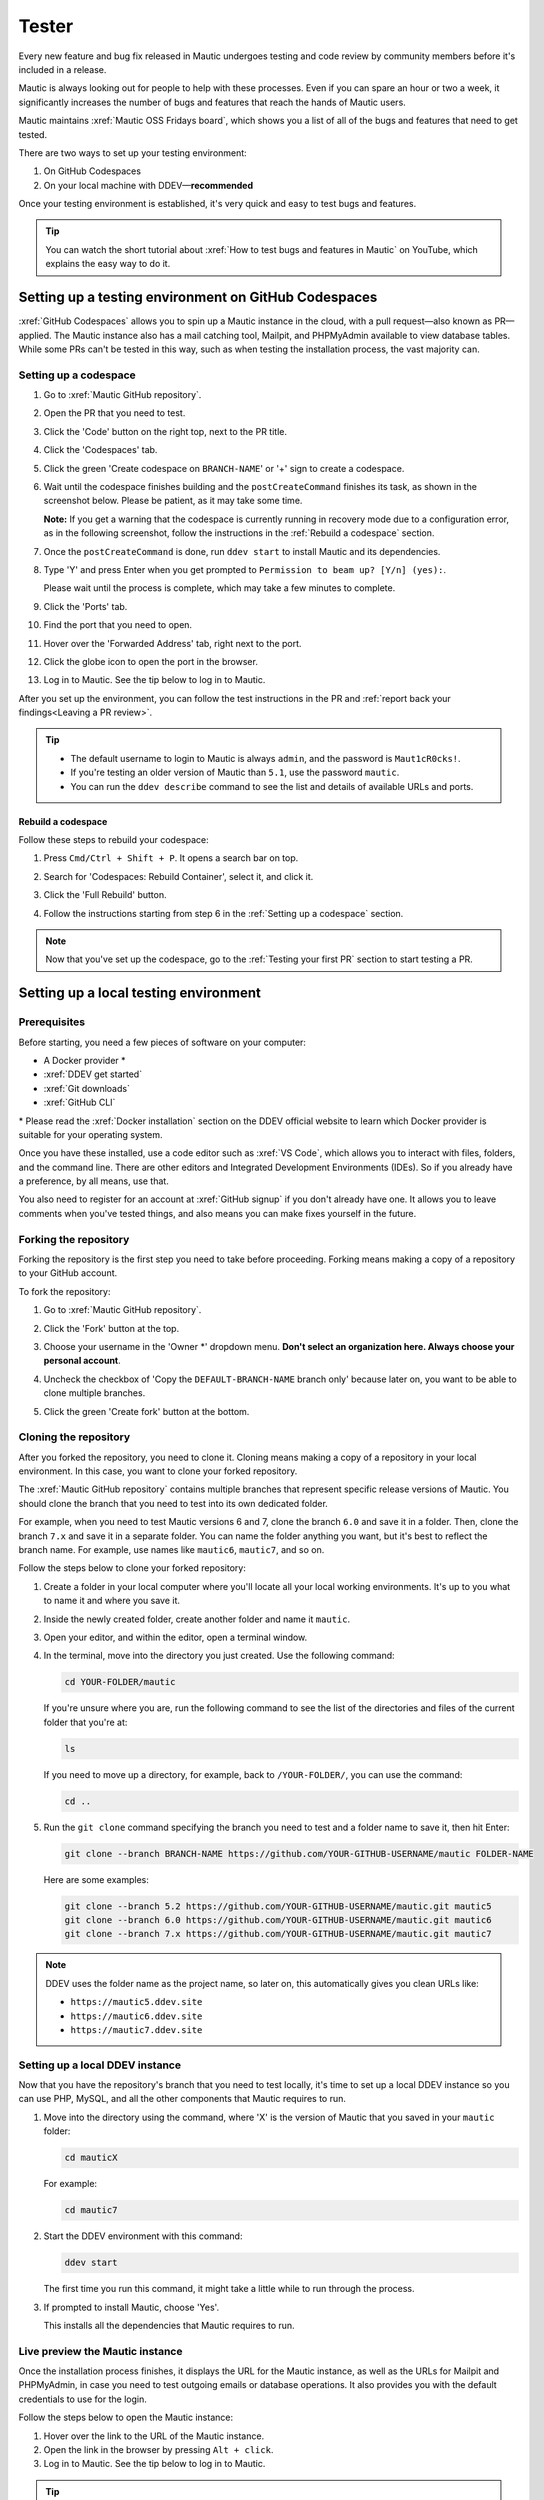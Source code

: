 Tester
######

.. vale off

Every new feature and bug fix released in Mautic undergoes testing and code review by community members before it's included in a release.

Mautic is always looking out for people to help with these processes. Even if you can spare an hour or two a week, it significantly increases the number of bugs and features that reach the hands of Mautic users.

Mautic maintains :xref:`Mautic OSS Fridays board`, which shows you a list of all of the bugs and features that need to get tested.

There are two ways to set up your testing environment:

1. On GitHub Codespaces
2. On your local machine with DDEV—**recommended**

Once your testing environment is established, it's very quick and easy to test bugs and features.

.. tip::

  You can watch the short tutorial about :xref:`How to test bugs and features in Mautic` on YouTube, which explains the easy way to do it.

Setting up a testing environment on GitHub Codespaces
*****************************************************

:xref:`GitHub Codespaces` allows you to spin up a Mautic instance in the cloud, with a pull request—also known as PR—applied. The Mautic instance also has a mail catching tool, Mailpit, and PHPMyAdmin available to view database tables. While some PRs can't be tested in this way, such as when testing the installation process, the vast majority can.

Setting up a codespace
======================

#. Go to :xref:`Mautic GitHub repository`.
#. Open the PR that you need to test.
#. Click the 'Code' button on the right top, next to the PR title.
#. Click the 'Codespaces' tab.
#. Click the green 'Create codespace on ``BRANCH-NAME``' or '+' sign to create a codespace.

   .. image:: images/open_codespace_github.png
    :alt: Screenshot highlighting Code button and Codespaces tab

#. Wait until the codespace finishes building and the ``postCreateCommand`` finishes its task, as shown in the screenshot below. Please be patient, as it may take some time.

   .. image:: images/postcreatecommand_task_done.png
    :alt: Screenshot of postCreateCommand task is done

   **Note:** If you get a warning that the codespace is currently running in recovery mode due to a configuration error, as in the following screenshot, follow the instructions in the :ref:`Rebuild a codespace` section.

   .. image:: images/codespace_recovery_mode_warning.png
    :alt: Warning message that says this codespace is currently running in recovery mode due to a container error.
    :scale: 80 %
    :align: center

#. Once the ``postCreateCommand`` is done, run ``ddev start`` to install Mautic and its dependencies.
#. Type 'Y' and press Enter when you get prompted to ``Permission to beam up? [Y/n] (yes):``.

   Please wait until the process is complete, which may take a few minutes to complete.

#. Click the 'Ports' tab.
#. Find the port that you need to open.
#. Hover over the 'Forwarded Address' tab, right next to the port.
#. Click the globe icon to open the port in the browser.

   .. image:: images/vscode_terminal_ports_tab.png
    :alt: Screenshot of ports tab in VS Code terminal, highlighting globe icon 

#. Log in to Mautic. See the tip below to log in to Mautic.

After you set up the environment, you can follow the test instructions in the PR and :ref:`report back your findings<Leaving a PR review>`.

.. tip::

   * The default username to login to Mautic is always ``admin``, and the password is ``Maut1cR0cks!``.
   * If you're testing an older version of Mautic than ``5.1``, use the password ``mautic``.
   * You can run the ``ddev describe`` command to see the list and details of available URLs and ports.

Rebuild a codespace
-------------------

Follow these steps to rebuild your codespace:

#. Press ``Cmd/Ctrl + Shift + P``. It opens a search bar on top.
#. Search for 'Codespaces: Rebuild Container', select it, and click it.

   .. image:: images/codespaces_rebuild_container.png
    :alt: Screenshot of Codespaces rebuild container selection

#. Click the 'Full Rebuild' button.

   .. image:: images/codespaces_rebuild_button.png
    :alt: Screenshot highlighting the full rebuild button on Codespaces
    :align: center
    :scale: 70 %

#. Follow the instructions starting from step 6 in the :ref:`Setting up a codespace` section.

.. note::

   Now that you've set up the codespace, go to the :ref:`Testing your first PR` section to start testing a PR. 

Setting up a local testing environment
**************************************

Prerequisites
=============

Before starting, you need a few pieces of software on your computer:

* A Docker provider \*
* :xref:`DDEV get started`
* :xref:`Git downloads`
* :xref:`GitHub CLI`

\* Please read the :xref:`Docker installation` section on the DDEV official website to learn which Docker provider is suitable for your operating system.

Once you have these installed, use a code editor such as :xref:`VS Code`, which allows you to interact with files, folders, and the command line. There are other editors and Integrated Development Environments (IDEs). So if you already have a preference, by all means, use that.

You also need to register for an account at :xref:`GitHub signup` if you don't already have one. It allows you to leave comments when you've tested things, and also means you can make fixes yourself in the future.

Forking the repository
======================

Forking the repository is the first step you need to take before proceeding. Forking means making a copy of a repository to your GitHub account.

To fork the repository:

#. Go to :xref:`Mautic GitHub repository`.
#. Click the 'Fork' button at the top.

   .. image:: images/fork_button_github.png
    :alt: Screenshot highlighting the fork button on GitHub

#. Choose your username in the 'Owner \*' dropdown menu. **Don't select an organization here. Always choose your personal account**.

   .. image:: images/owner_dropdown_menu_github.png
    :alt: Screenshot highlighting the choose fork owner dropdown menu on GitHub
    :scale: 50 %
    :align: center

#. Uncheck the checkbox of 'Copy the ``DEFAULT-BRANCH-NAME`` branch only' because later on, you want to be able to clone multiple branches.
#. Click the green 'Create fork' button at the bottom.

   .. image:: images/uncheck_option_and_create_fork_button_github.png
    :alt: Screenshot of an unchecked state checkbox to copy only the default branch and a create fork button on GitHub

Cloning the repository
======================

After you forked the repository, you need to clone it. Cloning means making a copy of a repository in your local environment. In this case, you want to clone your forked repository.

The :xref:`Mautic GitHub repository` contains multiple branches that represent specific release versions of Mautic. You should clone the branch that you need to test into its own dedicated folder.

For example, when you need to test Mautic versions 6 and 7, clone the branch ``6.0`` and save it in a folder. Then, clone the branch ``7.x`` and save it in a separate folder. You can name the folder anything you want, but it's best to reflect the branch name. For example, use names like ``mautic6``, ``mautic7``, and so on.

Follow the steps below to clone your forked repository:

#. Create a folder in your local computer where you'll locate all your local working environments. It's up to you what to name it and where you save it.
#. Inside the newly created folder, create another folder and name it ``mautic``.
#. Open your editor, and within the editor, open a terminal window.  
#. In the terminal, move into the directory you just created. Use the following command:

   .. code-block:: bash

      cd YOUR-FOLDER/mautic

   If you're unsure where you are, run the following command to see the list of the directories and files of the current folder that you're at:

   .. code-block:: bash

      ls

   If you need to move up a directory, for example, back to ``/YOUR-FOLDER/``, you can use the command:

   .. code-block:: bash

      cd ..

#. Run the ``git clone`` command specifying the branch you need to test and a folder name to save it, then hit Enter:

   .. code-block:: bash

      git clone --branch BRANCH-NAME https://github.com/YOUR-GITHUB-USERNAME/mautic FOLDER-NAME

   Here are some examples:

   .. code-block:: bash

      git clone --branch 5.2 https://github.com/YOUR-GITHUB-USERNAME/mautic.git mautic5
      git clone --branch 6.0 https://github.com/YOUR-GITHUB-USERNAME/mautic.git mautic6
      git clone --branch 7.x https://github.com/YOUR-GITHUB-USERNAME/mautic.git mautic7

.. note::

   DDEV uses the folder name as the project name, so later on, this automatically gives you clean URLs like:

   * ``https://mautic5.ddev.site``
   * ``https://mautic6.ddev.site``
   * ``https://mautic7.ddev.site``

Setting up a local DDEV instance
================================

Now that you have the repository's branch that you need to test locally, it's time to set up a local DDEV instance so you can use PHP, MySQL, and all the other components that Mautic requires to run.

#. Move into the directory using the command, where 'X' is the version of Mautic that you saved in your ``mautic`` folder:

   .. code-block:: bash

      cd mauticX

   For example:

   .. code-block:: bash

      cd mautic7

#. Start the DDEV environment with this command:

   .. code-block:: bash

      ddev start

   The first time you run this command, it might take a little while to run through the process.

#. If prompted to install Mautic, choose 'Yes'.

   This installs all the dependencies that Mautic requires to run.

Live preview the Mautic instance
================================
   
Once the installation process finishes, it displays the URL for the Mautic instance, as well as the URLs for Mailpit and PHPMyAdmin, in case you need to test outgoing emails or database operations. It also provides you with the default credentials to use for the login.

.. image:: images/ddev_information_after_built.png
    :alt: Screenshot of information to run DDEV that highlights Mautic login credentials and live preview URLs

Follow the steps below to open the Mautic instance:

#. Hover over the link to the URL of the Mautic instance.
#. Open the link in the browser by pressing ``Alt + click``.
#. Log in to Mautic. See the tip below to log in to Mautic.

.. tip::

   * The default username to login to Mautic is always ``admin``, and the password is ``Maut1cR0cks!``.
   * If you're testing an older version of Mautic than ``5.1``, use the password ``mautic``.

Testing your first PR
*********************

The first step when testing a bug is to attempt to reproduce the bug and ensure that you are experiencing the same problem that the developer is trying to fix. Please read the :ref:`Reproducing a bug` section for the complete steps.

Generally, instructions are included in the PR description, but you may need to refer to an issue that reports the bug to find instructions for reproducing the problem. If you don't understand or are unable to reproduce the issue, please leave a comment, and the developer would respond with further instructions.

Once you have confirmed the bug, you can start testing the PR:

#. Ensure you reproduce the bug using the base branch that the PR was made against. It should target the branch of the Mautic release version that's reported on the issue. You can see the base branch right under the PR title.

   .. image:: images/pr_base_branch_github.png
    :alt: Screenshot highlighting a PR base branch at GitHub

#. In the terminal, run the GitHub CLI command below:

   .. code-block:: bash

      gh pr checkout NUMBER

   Replace ``NUMBER`` with the ID number of the PR. You can find this next to the PR title.

   This command pulls down the changes made by the developer and applies them to your local Mautic instance. It also clears your cache automatically.

Now that you have the PR in your environment, the next step is to retest the bug or check out the new feature. Make sure you are thorough in your testing. Really think about every possible thing that might be affected by the changes being made in the PR, and test it in detail.

It would be very helpful if you could :ref:`write a comment<Leaving a PR review>` explaining what you have tested.

Reproducing a bug
=================

First, you need to update the base branch in your forked repository:

#. Go to your forked repository: ``https://github.com/YOUR-GITHUB-USERNAME/mautic``.
#. Click the branch dropdown menu on the top left.
#. Select the branch where you need to reproduce the bug from.

   .. image:: images/switch_branch_dropwdown_menu_github.png
    :alt: Screenshot highlighting the branch dropdown menu on a repository at GitHub
    :scale: 70 %
    :align: center

#. Click the 'Sync fork' button on the top right to ensure that the branch in your forked repository is up to date. 

   If your branch is up to date, it shows "This branch isn't behind the upstream ``mautic/BRANCH-NAME``" message.

   However, if you need to update your branch, click the green 'Update branch' button.

   .. image:: images/sync_fork_update_branch_code_buttons_github.png
    :alt: Screenshot highlighting the sync fork, update branch, and code buttons at GitHub

Then, follow the instructions below, depending on your testing environment.

GitHub Codespaces
-----------------

#. Click the green 'Code' button at the top right.
#. Follow the instructions starting from step 4 in the :ref:`Setting up a codespace` section.

Local environments
------------------

#. Open the branch folder that you need to test in your code editor.
#. Run ``git status`` to ensure you're on the correct branch.

   If you're not on the correct branch, run ``git switch BRANCH-NAME`` to switch the branch.

   Here are some examples:

   .. code-block::

      git switch 5.2
      git switch 6.0
      git switch 7.x

#. Run the following command to fetch new changes from your forked repository:

   .. code-block::

      git pull

Using developer mode
====================

When testing Mautic, it's important that you're notified of any errors rather than having them output to the logs. To avoid the need for constantly rebuilding the JavaScript and CSS files when changes are made, developer mode is used in the Mautic Community. This mode is configured in the local environment file.

DDEV has developer mode enabled by default. Read more about :xref:`Mautic environments docs` on Mautic Developer Documentation.

Testing top tips
================

Installing sample data
----------------------

To quickly install sample data, use the command ``ddev exec bin/console d:f:l`` which loads the Doctrine fixtures. It gives you a big head start with testing.

Build the segments after install
--------------------------------

It's always worth building the segments once you install the sample data, using the command ``ddev exec bin/console m:s:r``.  

Testing with different databases / PHP versions
-----------------------------------------------

In DDEV, you can set the database and PHP version in a file located in the ``.ddev/config.yaml`` folder.

#. :ref:`Set up a GitHub codespace<Setting up a codespace>` from the PR you are testing and immediately stop the build process as soon as the terminal window is displayed by pressing ``Cmd/Ctrl + C`` on your keyboard.

#. Delete anything that has already been started with the command ``ddev delete --omit-snapshot --yes && rm -rf var/cache && rm app/config/local.php``.

#. Edit the file in ``.ddev/config.yaml`` and change the setting—for instance, change DB from MariaDB 10.3 to MySQL 8. Always remember to save the file.

   .. code-block:: yaml

      mariadb_version: ""
      mysql_version: "8.0"

#. Type ``ddev start`` in the terminal to continue with installation.

#. Run the installer in the UI or on the command line, as preferred. All the credentials for the database are ``db``.

#. Check that you're using the right version in the system information within Mautic.

#. Remember to make sure you are :ref:`using developer mode<Using developer mode>`. DDEV should start in developer mode by default, with the Symfony toolbar at the bottom of the page.

#. If you make a mistake, open your :xref:`GitHub Codespaces` dashboard, delete the codespace, and start again.

Resetting your local testing environment
----------------------------------------

To quickly reset your local testing environment by deleting the DDEV containers without a database snapshot, removing the cache directory, and removing the ``local.php`` file, you can run this command:

.. code-block::
   
   ddev delete --omit-snapshot --yes && rm -rf var/cache && rm app/config/local.php

Leaving a PR review
*******************

Within GitHub, there is a built-in system that allows users to leave reviews:

#. Click the 'Files changed' tab, under the PR title.
#. Click the green 'Review changes' button at the top right, which allows you to start a review.

.. image:: images/pr_review_github.png
    :alt: Screenshot of a PR review page at GitHub, highlighting the files changed and review changes buttons

From this point, you can share what you have found when testing the PR. You can select whether you:

* approve the PR,
* need to ask for some changes, for instance, if you weren't able to get the results that you expected,
* leave a comment if you're not sure either way,
* want to leave some feedback.

Unloading the PR
****************

Once you have finished testing the PR, it's good practice to revert to the original state. To do this, use the command:

.. code-block:: bash

   git checkout BASE-BRANCH-NAME

The ``BASE-BRANCH-NAME`` is the branch that you want to return to. This command checks you out from the PR to the base branch, where you started from.

For example:

.. code-block:: bash

   git checkout 5.2
   git checkout 6.0
   git checkout 7.x

Now you're ready to go and find another PR to test. Have a little celebration because you helped make Mautic even more awesome. Thank you for your contribution.

.. vale on